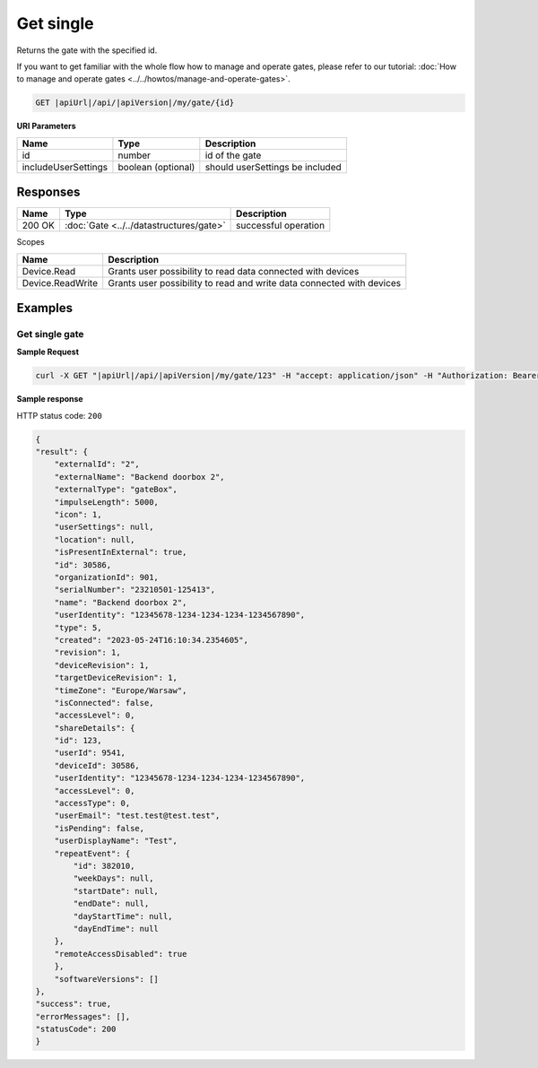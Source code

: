Get single
====================

Returns the gate with the specified id.

If you want to get familiar with the whole flow how to manage and operate gates, please refer to our tutorial: :doc:`How to manage and operate gates <../../howtos/manage-and-operate-gates>`.

.. code-block:: sh

    GET |apiUrl|/api/|apiVersion|/my/gate/{id}

**URI Parameters**

+------------------------+--------------------+---------------------------------+
| Name                   | Type               | Description                     |
+========================+====================+=================================+
| id                     | number             | id of the gate                  |
+------------------------+--------------------+---------------------------------+
| includeUserSettings    | boolean (optional) | should userSettings be included |
+------------------------+--------------------+---------------------------------+

Responses 
-------------

+------------------------+-------------------------------------------------------+--------------------------+
| Name                   | Type                                                  | Description              |
+========================+=======================================================+==========================+
| 200 OK                 | :doc:`Gate <../../datastructures/gate>`               | successful operation     |
+------------------------+-------------------------------------------------------+--------------------------+

Scopes

+------------------------+-------------------------------------------------------------------------+
| Name                   | Description                                                             |
+========================+=========================================================================+
| Device.Read            | Grants user possibility to read data connected with devices             |
+------------------------+-------------------------------------------------------------------------+
| Device.ReadWrite       | Grants user possibility to read and write data connected with devices   |
+------------------------+-------------------------------------------------------------------------+

Examples
-------------

Get single gate
^^^^^^^^^^^^^^^^^^^^^^^^^^^^^^^^^^^^^^

**Sample Request**

.. code-block:: sh

    curl -X GET "|apiUrl|/api/|apiVersion|/my/gate/123" -H "accept: application/json" -H "Authorization: Bearer <<access token>>"

**Sample response**

HTTP status code: ``200``

.. code-block:: js

        {
        "result": {
            "externalId": "2",
            "externalName": "Backend doorbox 2",
            "externalType": "gateBox",
            "impulseLength": 5000,
            "icon": 1,
            "userSettings": null,
            "location": null,
            "isPresentInExternal": true,
            "id": 30586,
            "organizationId": 901,
            "serialNumber": "23210501-125413",
            "name": "Backend doorbox 2",
            "userIdentity": "12345678-1234-1234-1234-1234567890",
            "type": 5,
            "created": "2023-05-24T16:10:34.2354605",
            "revision": 1,
            "deviceRevision": 1,
            "targetDeviceRevision": 1,
            "timeZone": "Europe/Warsaw",
            "isConnected": false,
            "accessLevel": 0,
            "shareDetails": {
            "id": 123,
            "userId": 9541,
            "deviceId": 30586,
            "userIdentity": "12345678-1234-1234-1234-1234567890",
            "accessLevel": 0,
            "accessType": 0,
            "userEmail": "test.test@test.test",
            "isPending": false,
            "userDisplayName": "Test",
            "repeatEvent": {
                "id": 382010,
                "weekDays": null,
                "startDate": null,
                "endDate": null,
                "dayStartTime": null,
                "dayEndTime": null
            },
            "remoteAccessDisabled": true
            },
            "softwareVersions": []
        },
        "success": true,
        "errorMessages": [],
        "statusCode": 200
        }